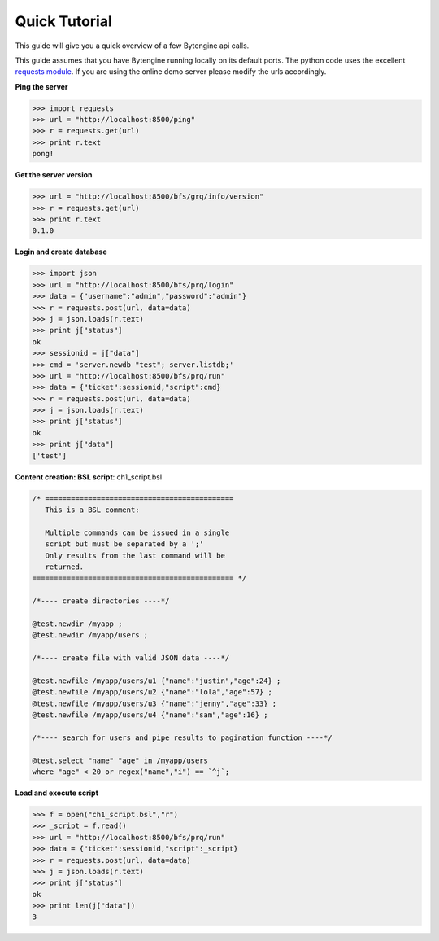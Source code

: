 **************
Quick Tutorial
**************
This guide will give you a quick overview of a few Bytengine api calls.

This guide assumes that you have Bytengine running locally on its default ports.
The python code uses the excellent `requests module <http://docs.python-requests.org/en/latest/>`_.
If you are using the online demo server please modify the urls accordingly.

**Ping the server**

.. code-block:: python

    >>> import requests
    >>> url = "http://localhost:8500/ping"
    >>> r = requests.get(url)
    >>> print r.text
    pong!

**Get the server version**

.. code-block:: python

    >>> url = "http://localhost:8500/bfs/grq/info/version"
    >>> r = requests.get(url)
    >>> print r.text
    0.1.0

**Login and create database**

.. code-block:: python

    >>> import json
    >>> url = "http://localhost:8500/bfs/prq/login"
    >>> data = {"username":"admin","password":"admin"}
    >>> r = requests.post(url, data=data)
    >>> j = json.loads(r.text)
    >>> print j["status"]
    ok
    >>> sessionid = j["data"]
    >>> cmd = 'server.newdb "test"; server.listdb;'
    >>> url = "http://localhost:8500/bfs/prq/run"
    >>> data = {"ticket":sessionid,"script":cmd}
    >>> r = requests.post(url, data=data)
    >>> j = json.loads(r.text)
    >>> print j["status"]
    ok
    >>> print j["data"]
    ['test']

**Content creation: BSL script**: ch1_script.bsl

.. code-block:: guess

    /* ============================================
       This is a BSL comment:

       Multiple commands can be issued in a single
       script but must be separated by a ';'
       Only results from the last command will be
       returned.
    =============================================== */
    
    /*---- create directories ----*/

    @test.newdir /myapp ;
    @test.newdir /myapp/users ;

    /*---- create file with valid JSON data ----*/

    @test.newfile /myapp/users/u1 {"name":"justin","age":24} ;
    @test.newfile /myapp/users/u2 {"name":"lola","age":57} ;
    @test.newfile /myapp/users/u3 {"name":"jenny","age":33} ;
    @test.newfile /myapp/users/u4 {"name":"sam","age":16} ;

    /*---- search for users and pipe results to pagination function ----*/

    @test.select "name" "age" in /myapp/users
    where "age" < 20 or regex("name","i") == `^j`;

**Load and execute script**

.. code-block:: python

    >>> f = open("ch1_script.bsl","r")
    >>> _script = f.read()
    >>> url = "http://localhost:8500/bfs/prq/run"
    >>> data = {"ticket":sessionid,"script":_script}
    >>> r = requests.post(url, data=data)
    >>> j = json.loads(r.text)
    >>> print j["status"]
    ok
    >>> print len(j["data"])
    3